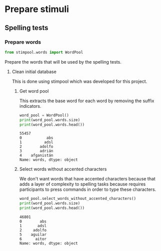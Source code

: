 * Prepare stimuli
** Spelling tests
*** Prepare words
     #+begin_src python :exports both :session words :results output
       from stimpool.words import WordPool
     #+end_src

     #+RESULTS:

    Prepare the words that will be used by the spelling tests.
**** Clean initial database
     This is done using stimpool which was developed for this project.
***** Get word pool
      This extracts the base word for each word by removing the suffix indicators.
     #+begin_src python :exports both :session words :results output
       word_pool = WordPool()
       print(word_pool.words.size)
       print(word_pool.words.head())
     #+end_src

     #+RESULTS:
     : 55457
     : 0           abs
     : 1          adsl
     : 2        adolfo
     : 3        adrián
     : 4    afganistán
     : Name: words, dtype: object

***** Select words without accented characters
      We don't want words that have accented characters because that adds a layer of complexity
      to spelling tasks because requires participants to press commands in order to type these
      characters.

      #+begin_src python :exports both :session words :results output
        word_pool.select_words_without_accented_characters()
        print(word_pool.words.size)
        print(word_pool.words.head())
      #+end_src

      #+RESULTS:
      : 46801
      : 0        abs
      : 1       adsl
      : 2     adolfo
      : 5    aguilar
      : 6      aitor
      : Name: words, dtype: object
